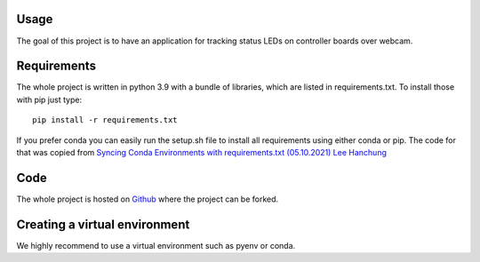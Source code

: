 .. _usage:

Usage
~~~~~


The goal of this project is to have an application for tracking status LEDs on controller boards over webcam.

Requirements
~~~~~~~~~~~~
The whole project is written in python 3.9 with a bundle of libraries, which are listed in requirements.txt.
To install those with pip just type:

::

    pip install -r requirements.txt

If you prefer conda you can easily run the setup.sh file to install all requirements using either conda or pip.
The code for that was copied from
`Syncing Conda Environments with requirements.txt (05.10.2021) Lee Hanchung <https://leehanchung.github.io/2021-08-04-conda-requirements/>`_


Code
~~~~

The whole project is hosted on `Github <https://github.com/SE-Projekt-LED-Detection/LED-Detection>`_ where the project
can be forked.


Creating a virtual environment
~~~~~~~~~~~~~~~~~~~~~~~~~~~~~~

We highly recommend to use a virtual environment such as pyenv or conda.